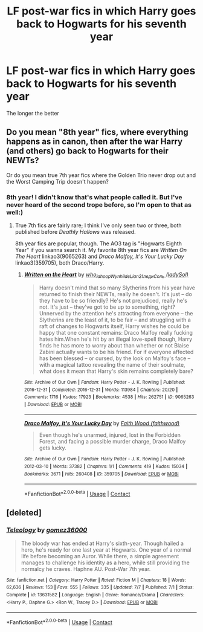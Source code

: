 #+TITLE: LF post-war fics in which Harry goes back to Hogwarts for his seventh year

* LF post-war fics in which Harry goes back to Hogwarts for his seventh year
:PROPERTIES:
:Author: mine811
:Score: 4
:DateUnix: 1607277660.0
:DateShort: 2020-Dec-06
:FlairText: Request
:END:
The longer the better


** Do you mean "8th year" fics, where everything happens as in canon, then after the war Harry (and others) go back to Hogwarts for their NEWTs?

Or do you mean true 7th year fics where the Golden Trio never drop out and the Worst Camping Trip doesn't happen?
:PROPERTIES:
:Author: RookRider
:Score: 4
:DateUnix: 1607309320.0
:DateShort: 2020-Dec-07
:END:

*** 8th year! I didn't know that's what people called it. But I've never heard of the second trope before, so I'm open to that as well:)
:PROPERTIES:
:Author: mine811
:Score: 1
:DateUnix: 1607324096.0
:DateShort: 2020-Dec-07
:END:

**** True 7th fics are fairly rare; I think I've only seen two or three, both published before /Deathly Hallows/ was released.

8th year fics are popular, though. The AO3 tag is "Hogwarts Eighth Year" if you wanna search it. My favorite 8th year fics are /Written On The Heart/ linkao3(9065263) and /Draco Malfoy, It's Your Lucky Day/ linkao3(359705), both Draco/Harry.
:PROPERTIES:
:Author: RookRider
:Score: 2
:DateUnix: 1607377666.0
:DateShort: 2020-Dec-08
:END:

***** [[https://archiveofourown.org/works/9065263][*/Written on the Heart/*]] by [[https://www.archiveofourown.org/users/who_la_hoop/pseuds/who_la_hoop/users/Wynhilde/pseuds/Wynhilde/users/Lian21/pseuds/Lian21/users/ladySol/pseuds/%D0%BB%D0%B5%D0%B4%D0%B8%D0%A1%D0%BE%D0%BB%D1%8C][/who_la_hoopWynhildeLian21ледиСоль (ladySol)/]]

#+begin_quote
  Harry doesn't mind that so many Slytherins from his year have returned to finish their NEWTs, really he doesn't. It's just -- do they have to be so friendly? He's not prejudiced, really he's not. It's just -- they've got to be up to something, right? Unnerved by the attention he's attracting from everyone -- the Slytherins are the least of it, to be fair -- and struggling with a raft of changes to Hogwarts itself, Harry wishes he could be happy that one constant remains: Draco Malfoy really fucking hates him.When he's hit by an illegal love-spell though, Harry finds he has more to worry about than whether or not Blaise Zabini actually wants to be his friend. For if everyone affected has been blessed -- or cursed, by the look on Malfoy's face -- with a magical tattoo revealing the name of their soulmate, what does it mean that Harry's skin remains completely bare?
#+end_quote

^{/Site/:} ^{Archive} ^{of} ^{Our} ^{Own} ^{*|*} ^{/Fandom/:} ^{Harry} ^{Potter} ^{-} ^{J.} ^{K.} ^{Rowling} ^{*|*} ^{/Published/:} ^{2016-12-31} ^{*|*} ^{/Completed/:} ^{2016-12-31} ^{*|*} ^{/Words/:} ^{113984} ^{*|*} ^{/Chapters/:} ^{20/20} ^{*|*} ^{/Comments/:} ^{1716} ^{*|*} ^{/Kudos/:} ^{17923} ^{*|*} ^{/Bookmarks/:} ^{4538} ^{*|*} ^{/Hits/:} ^{262751} ^{*|*} ^{/ID/:} ^{9065263} ^{*|*} ^{/Download/:} ^{[[https://archiveofourown.org/downloads/9065263/Written%20on%20the%20Heart.epub?updated_at=1606964744][EPUB]]} ^{or} ^{[[https://archiveofourown.org/downloads/9065263/Written%20on%20the%20Heart.mobi?updated_at=1606964744][MOBI]]}

--------------

[[https://archiveofourown.org/works/359705][*/Draco Malfoy, It's Your Lucky Day/*]] by [[https://www.archiveofourown.org/users/faithwood/pseuds/Faith%20Wood][/Faith Wood (faithwood)/]]

#+begin_quote
  Even though he's unarmed, injured, lost in the Forbidden Forest, and facing a possible murder charge, Draco Malfoy gets lucky.
#+end_quote

^{/Site/:} ^{Archive} ^{of} ^{Our} ^{Own} ^{*|*} ^{/Fandom/:} ^{Harry} ^{Potter} ^{-} ^{J.} ^{K.} ^{Rowling} ^{*|*} ^{/Published/:} ^{2012-03-10} ^{*|*} ^{/Words/:} ^{37382} ^{*|*} ^{/Chapters/:} ^{1/1} ^{*|*} ^{/Comments/:} ^{419} ^{*|*} ^{/Kudos/:} ^{15034} ^{*|*} ^{/Bookmarks/:} ^{3671} ^{*|*} ^{/Hits/:} ^{260408} ^{*|*} ^{/ID/:} ^{359705} ^{*|*} ^{/Download/:} ^{[[https://archiveofourown.org/downloads/359705/Draco%20Malfoy%20Its%20Your.epub?updated_at=1606950231][EPUB]]} ^{or} ^{[[https://archiveofourown.org/downloads/359705/Draco%20Malfoy%20Its%20Your.mobi?updated_at=1606950231][MOBI]]}

--------------

*FanfictionBot*^{2.0.0-beta} | [[https://github.com/FanfictionBot/reddit-ffn-bot/wiki/Usage][Usage]] | [[https://www.reddit.com/message/compose?to=tusing][Contact]]
:PROPERTIES:
:Author: FanfictionBot
:Score: 1
:DateUnix: 1607377707.0
:DateShort: 2020-Dec-08
:END:


** [deleted]
:PROPERTIES:
:Score: 1
:DateUnix: 1607321905.0
:DateShort: 2020-Dec-07
:END:

*** [[https://www.fanfiction.net/s/13631582/1/][*/Teleology/*]] by [[https://www.fanfiction.net/u/1604386/gomez36000][/gomez36000/]]

#+begin_quote
  The bloody war has ended at Harry's sixth-year. Though hailed a hero, he's ready for one last year at Hogwarts. One year of a normal life before becoming an Auror. While there, a simple agreement manages to challenge his identity as a hero, while still providing the normalcy he craves. Haphne AU. Post-War 7th year.
#+end_quote

^{/Site/:} ^{fanfiction.net} ^{*|*} ^{/Category/:} ^{Harry} ^{Potter} ^{*|*} ^{/Rated/:} ^{Fiction} ^{M} ^{*|*} ^{/Chapters/:} ^{18} ^{*|*} ^{/Words/:} ^{62,636} ^{*|*} ^{/Reviews/:} ^{153} ^{*|*} ^{/Favs/:} ^{555} ^{*|*} ^{/Follows/:} ^{335} ^{*|*} ^{/Updated/:} ^{7/7} ^{*|*} ^{/Published/:} ^{7/1} ^{*|*} ^{/Status/:} ^{Complete} ^{*|*} ^{/id/:} ^{13631582} ^{*|*} ^{/Language/:} ^{English} ^{*|*} ^{/Genre/:} ^{Romance/Drama} ^{*|*} ^{/Characters/:} ^{<Harry} ^{P.,} ^{Daphne} ^{G.>} ^{<Ron} ^{W.,} ^{Tracey} ^{D.>} ^{*|*} ^{/Download/:} ^{[[http://www.ff2ebook.com/old/ffn-bot/index.php?id=13631582&source=ff&filetype=epub][EPUB]]} ^{or} ^{[[http://www.ff2ebook.com/old/ffn-bot/index.php?id=13631582&source=ff&filetype=mobi][MOBI]]}

--------------

*FanfictionBot*^{2.0.0-beta} | [[https://github.com/FanfictionBot/reddit-ffn-bot/wiki/Usage][Usage]] | [[https://www.reddit.com/message/compose?to=tusing][Contact]]
:PROPERTIES:
:Author: FanfictionBot
:Score: 1
:DateUnix: 1607321922.0
:DateShort: 2020-Dec-07
:END:
